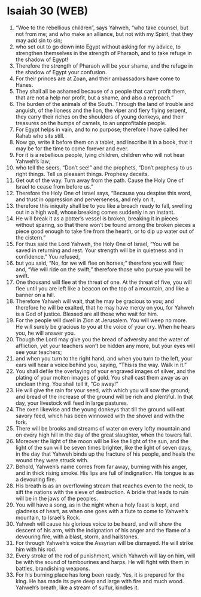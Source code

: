 * Isaiah 30 (WEB)
:PROPERTIES:
:ID: WEB/23-ISA30
:END:

1. “Woe to the rebellious children”, says Yahweh, “who take counsel, but not from me; and who make an alliance, but not with my Spirit, that they may add sin to sin;
2. who set out to go down into Egypt without asking for my advice, to strengthen themselves in the strength of Pharaoh, and to take refuge in the shadow of Egypt!
3. Therefore the strength of Pharaoh will be your shame, and the refuge in the shadow of Egypt your confusion.
4. For their princes are at Zoan, and their ambassadors have come to Hanes.
5. They shall all be ashamed because of a people that can’t profit them, that are not a help nor profit, but a shame, and also a reproach.”
6. The burden of the animals of the South. Through the land of trouble and anguish, of the lioness and the lion, the viper and fiery flying serpent, they carry their riches on the shoulders of young donkeys, and their treasures on the humps of camels, to an unprofitable people.
7. For Egypt helps in vain, and to no purpose; therefore I have called her Rahab who sits still.
8. Now go, write it before them on a tablet, and inscribe it in a book, that it may be for the time to come forever and ever.
9. For it is a rebellious people, lying children, children who will not hear Yahweh’s law;
10. who tell the seers, “Don’t see!” and the prophets, “Don’t prophesy to us right things. Tell us pleasant things. Prophesy deceits.
11. Get out of the way. Turn away from the path. Cause the Holy One of Israel to cease from before us.”
12. Therefore the Holy One of Israel says, “Because you despise this word, and trust in oppression and perverseness, and rely on it,
13. therefore this iniquity shall be to you like a breach ready to fall, swelling out in a high wall, whose breaking comes suddenly in an instant.
14. He will break it as a potter’s vessel is broken, breaking it in pieces without sparing, so that there won’t be found among the broken pieces a piece good enough to take fire from the hearth, or to dip up water out of the cistern.”
15. For thus said the Lord Yahweh, the Holy One of Israel, “You will be saved in returning and rest. Your strength will be in quietness and in confidence.” You refused,
16. but you said, “No, for we will flee on horses;” therefore you will flee; and, “We will ride on the swift;” therefore those who pursue you will be swift.
17. One thousand will flee at the threat of one. At the threat of five, you will flee until you are left like a beacon on the top of a mountain, and like a banner on a hill.
18. Therefore Yahweh will wait, that he may be gracious to you; and therefore he will be exalted, that he may have mercy on you, for Yahweh is a God of justice. Blessed are all those who wait for him.
19. For the people will dwell in Zion at Jerusalem. You will weep no more. He will surely be gracious to you at the voice of your cry. When he hears you, he will answer you.
20. Though the Lord may give you the bread of adversity and the water of affliction, yet your teachers won’t be hidden any more, but your eyes will see your teachers;
21. and when you turn to the right hand, and when you turn to the left, your ears will hear a voice behind you, saying, “This is the way. Walk in it.”
22. You shall defile the overlaying of your engraved images of silver, and the plating of your molten images of gold. You shall cast them away as an unclean thing. You shall tell it, “Go away!”
23. He will give the rain for your seed, with which you will sow the ground; and bread of the increase of the ground will be rich and plentiful. In that day, your livestock will feed in large pastures.
24. The oxen likewise and the young donkeys that till the ground will eat savory feed, which has been winnowed with the shovel and with the fork.
25. There will be brooks and streams of water on every lofty mountain and on every high hill in the day of the great slaughter, when the towers fall.
26. Moreover the light of the moon will be like the light of the sun, and the light of the sun will be seven times brighter, like the light of seven days, in the day that Yahweh binds up the fracture of his people, and heals the wound they were struck with.
27. Behold, Yahweh’s name comes from far away, burning with his anger, and in thick rising smoke. His lips are full of indignation. His tongue is as a devouring fire.
28. His breath is as an overflowing stream that reaches even to the neck, to sift the nations with the sieve of destruction. A bridle that leads to ruin will be in the jaws of the peoples.
29. You will have a song, as in the night when a holy feast is kept, and gladness of heart, as when one goes with a flute to come to Yahweh’s mountain, to Israel’s Rock.
30. Yahweh will cause his glorious voice to be heard, and will show the descent of his arm, with the indignation of his anger and the flame of a devouring fire, with a blast, storm, and hailstones.
31. For through Yahweh’s voice the Assyrian will be dismayed. He will strike him with his rod.
32. Every stroke of the rod of punishment, which Yahweh will lay on him, will be with the sound of tambourines and harps. He will fight with them in battles, brandishing weapons.
33. For his burning place has long been ready. Yes, it is prepared for the king. He has made its pyre deep and large with fire and much wood. Yahweh’s breath, like a stream of sulfur, kindles it.

